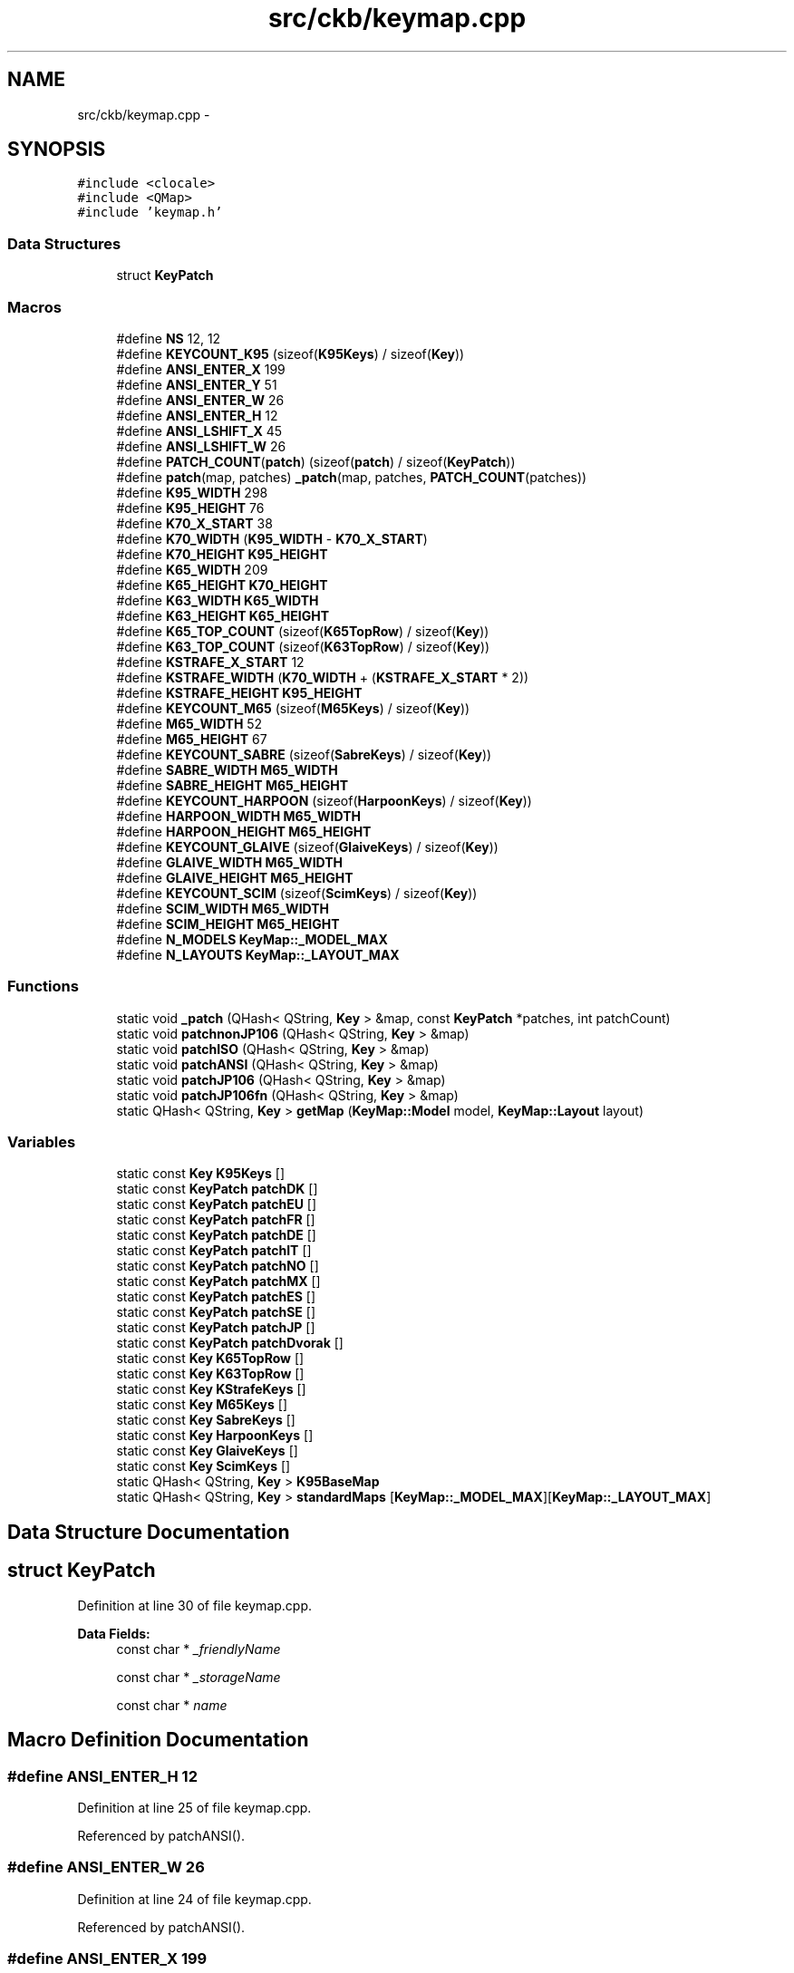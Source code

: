 .TH "src/ckb/keymap.cpp" 3 "Thu Nov 2 2017" "Version v0.2.8 at branch master" "ckb-next" \" -*- nroff -*-
.ad l
.nh
.SH NAME
src/ckb/keymap.cpp \- 
.SH SYNOPSIS
.br
.PP
\fC#include <clocale>\fP
.br
\fC#include <QMap>\fP
.br
\fC#include 'keymap\&.h'\fP
.br

.SS "Data Structures"

.in +1c
.ti -1c
.RI "struct \fBKeyPatch\fP"
.br
.in -1c
.SS "Macros"

.in +1c
.ti -1c
.RI "#define \fBNS\fP   12, 12"
.br
.ti -1c
.RI "#define \fBKEYCOUNT_K95\fP   (sizeof(\fBK95Keys\fP) / sizeof(\fBKey\fP))"
.br
.ti -1c
.RI "#define \fBANSI_ENTER_X\fP   199"
.br
.ti -1c
.RI "#define \fBANSI_ENTER_Y\fP   51"
.br
.ti -1c
.RI "#define \fBANSI_ENTER_W\fP   26"
.br
.ti -1c
.RI "#define \fBANSI_ENTER_H\fP   12"
.br
.ti -1c
.RI "#define \fBANSI_LSHIFT_X\fP   45"
.br
.ti -1c
.RI "#define \fBANSI_LSHIFT_W\fP   26"
.br
.ti -1c
.RI "#define \fBPATCH_COUNT\fP(\fBpatch\fP)   (sizeof(\fBpatch\fP) / sizeof(\fBKeyPatch\fP))"
.br
.ti -1c
.RI "#define \fBpatch\fP(map, patches)   \fB_patch\fP(map, patches, \fBPATCH_COUNT\fP(patches))"
.br
.ti -1c
.RI "#define \fBK95_WIDTH\fP   298"
.br
.ti -1c
.RI "#define \fBK95_HEIGHT\fP   76"
.br
.ti -1c
.RI "#define \fBK70_X_START\fP   38"
.br
.ti -1c
.RI "#define \fBK70_WIDTH\fP   (\fBK95_WIDTH\fP - \fBK70_X_START\fP)"
.br
.ti -1c
.RI "#define \fBK70_HEIGHT\fP   \fBK95_HEIGHT\fP"
.br
.ti -1c
.RI "#define \fBK65_WIDTH\fP   209"
.br
.ti -1c
.RI "#define \fBK65_HEIGHT\fP   \fBK70_HEIGHT\fP"
.br
.ti -1c
.RI "#define \fBK63_WIDTH\fP   \fBK65_WIDTH\fP"
.br
.ti -1c
.RI "#define \fBK63_HEIGHT\fP   \fBK65_HEIGHT\fP"
.br
.ti -1c
.RI "#define \fBK65_TOP_COUNT\fP   (sizeof(\fBK65TopRow\fP) / sizeof(\fBKey\fP))"
.br
.ti -1c
.RI "#define \fBK63_TOP_COUNT\fP   (sizeof(\fBK63TopRow\fP) / sizeof(\fBKey\fP))"
.br
.ti -1c
.RI "#define \fBKSTRAFE_X_START\fP   12"
.br
.ti -1c
.RI "#define \fBKSTRAFE_WIDTH\fP   (\fBK70_WIDTH\fP + (\fBKSTRAFE_X_START\fP * 2))"
.br
.ti -1c
.RI "#define \fBKSTRAFE_HEIGHT\fP   \fBK95_HEIGHT\fP"
.br
.ti -1c
.RI "#define \fBKEYCOUNT_M65\fP   (sizeof(\fBM65Keys\fP) / sizeof(\fBKey\fP))"
.br
.ti -1c
.RI "#define \fBM65_WIDTH\fP   52"
.br
.ti -1c
.RI "#define \fBM65_HEIGHT\fP   67"
.br
.ti -1c
.RI "#define \fBKEYCOUNT_SABRE\fP   (sizeof(\fBSabreKeys\fP) / sizeof(\fBKey\fP))"
.br
.ti -1c
.RI "#define \fBSABRE_WIDTH\fP   \fBM65_WIDTH\fP"
.br
.ti -1c
.RI "#define \fBSABRE_HEIGHT\fP   \fBM65_HEIGHT\fP"
.br
.ti -1c
.RI "#define \fBKEYCOUNT_HARPOON\fP   (sizeof(\fBHarpoonKeys\fP) / sizeof(\fBKey\fP))"
.br
.ti -1c
.RI "#define \fBHARPOON_WIDTH\fP   \fBM65_WIDTH\fP"
.br
.ti -1c
.RI "#define \fBHARPOON_HEIGHT\fP   \fBM65_HEIGHT\fP"
.br
.ti -1c
.RI "#define \fBKEYCOUNT_GLAIVE\fP   (sizeof(\fBGlaiveKeys\fP) / sizeof(\fBKey\fP))"
.br
.ti -1c
.RI "#define \fBGLAIVE_WIDTH\fP   \fBM65_WIDTH\fP"
.br
.ti -1c
.RI "#define \fBGLAIVE_HEIGHT\fP   \fBM65_HEIGHT\fP"
.br
.ti -1c
.RI "#define \fBKEYCOUNT_SCIM\fP   (sizeof(\fBScimKeys\fP) / sizeof(\fBKey\fP))"
.br
.ti -1c
.RI "#define \fBSCIM_WIDTH\fP   \fBM65_WIDTH\fP"
.br
.ti -1c
.RI "#define \fBSCIM_HEIGHT\fP   \fBM65_HEIGHT\fP"
.br
.ti -1c
.RI "#define \fBN_MODELS\fP   \fBKeyMap::_MODEL_MAX\fP"
.br
.ti -1c
.RI "#define \fBN_LAYOUTS\fP   \fBKeyMap::_LAYOUT_MAX\fP"
.br
.in -1c
.SS "Functions"

.in +1c
.ti -1c
.RI "static void \fB_patch\fP (QHash< QString, \fBKey\fP > &map, const \fBKeyPatch\fP *patches, int patchCount)"
.br
.ti -1c
.RI "static void \fBpatchnonJP106\fP (QHash< QString, \fBKey\fP > &map)"
.br
.ti -1c
.RI "static void \fBpatchISO\fP (QHash< QString, \fBKey\fP > &map)"
.br
.ti -1c
.RI "static void \fBpatchANSI\fP (QHash< QString, \fBKey\fP > &map)"
.br
.ti -1c
.RI "static void \fBpatchJP106\fP (QHash< QString, \fBKey\fP > &map)"
.br
.ti -1c
.RI "static void \fBpatchJP106fn\fP (QHash< QString, \fBKey\fP > &map)"
.br
.ti -1c
.RI "static QHash< QString, \fBKey\fP > \fBgetMap\fP (\fBKeyMap::Model\fP model, \fBKeyMap::Layout\fP layout)"
.br
.in -1c
.SS "Variables"

.in +1c
.ti -1c
.RI "static const \fBKey\fP \fBK95Keys\fP []"
.br
.ti -1c
.RI "static const \fBKeyPatch\fP \fBpatchDK\fP []"
.br
.ti -1c
.RI "static const \fBKeyPatch\fP \fBpatchEU\fP []"
.br
.ti -1c
.RI "static const \fBKeyPatch\fP \fBpatchFR\fP []"
.br
.ti -1c
.RI "static const \fBKeyPatch\fP \fBpatchDE\fP []"
.br
.ti -1c
.RI "static const \fBKeyPatch\fP \fBpatchIT\fP []"
.br
.ti -1c
.RI "static const \fBKeyPatch\fP \fBpatchNO\fP []"
.br
.ti -1c
.RI "static const \fBKeyPatch\fP \fBpatchMX\fP []"
.br
.ti -1c
.RI "static const \fBKeyPatch\fP \fBpatchES\fP []"
.br
.ti -1c
.RI "static const \fBKeyPatch\fP \fBpatchSE\fP []"
.br
.ti -1c
.RI "static const \fBKeyPatch\fP \fBpatchJP\fP []"
.br
.ti -1c
.RI "static const \fBKeyPatch\fP \fBpatchDvorak\fP []"
.br
.ti -1c
.RI "static const \fBKey\fP \fBK65TopRow\fP []"
.br
.ti -1c
.RI "static const \fBKey\fP \fBK63TopRow\fP []"
.br
.ti -1c
.RI "static const \fBKey\fP \fBKStrafeKeys\fP []"
.br
.ti -1c
.RI "static const \fBKey\fP \fBM65Keys\fP []"
.br
.ti -1c
.RI "static const \fBKey\fP \fBSabreKeys\fP []"
.br
.ti -1c
.RI "static const \fBKey\fP \fBHarpoonKeys\fP []"
.br
.ti -1c
.RI "static const \fBKey\fP \fBGlaiveKeys\fP []"
.br
.ti -1c
.RI "static const \fBKey\fP \fBScimKeys\fP []"
.br
.ti -1c
.RI "static QHash< QString, \fBKey\fP > \fBK95BaseMap\fP"
.br
.ti -1c
.RI "static QHash< QString, \fBKey\fP > \fBstandardMaps\fP [\fBKeyMap::_MODEL_MAX\fP][\fBKeyMap::_LAYOUT_MAX\fP]"
.br
.in -1c
.SH "Data Structure Documentation"
.PP 
.SH "struct KeyPatch"
.PP 
Definition at line 30 of file keymap\&.cpp\&.
.PP
\fBData Fields:\fP
.RS 4
const char * \fI_friendlyName\fP 
.br
.PP
const char * \fI_storageName\fP 
.br
.PP
const char * \fIname\fP 
.br
.PP
.RE
.PP
.SH "Macro Definition Documentation"
.PP 
.SS "#define ANSI_ENTER_H   12"

.PP
Definition at line 25 of file keymap\&.cpp\&.
.PP
Referenced by patchANSI()\&.
.SS "#define ANSI_ENTER_W   26"

.PP
Definition at line 24 of file keymap\&.cpp\&.
.PP
Referenced by patchANSI()\&.
.SS "#define ANSI_ENTER_X   199"

.PP
Definition at line 22 of file keymap\&.cpp\&.
.PP
Referenced by patchANSI()\&.
.SS "#define ANSI_ENTER_Y   51"

.PP
Definition at line 23 of file keymap\&.cpp\&.
.PP
Referenced by patchANSI()\&.
.SS "#define ANSI_LSHIFT_W   26"

.PP
Definition at line 27 of file keymap\&.cpp\&.
.PP
Referenced by patchANSI(), and patchJP106()\&.
.SS "#define ANSI_LSHIFT_X   45"

.PP
Definition at line 26 of file keymap\&.cpp\&.
.PP
Referenced by patchANSI(), and patchJP106()\&.
.SS "#define GLAIVE_HEIGHT   \fBM65_HEIGHT\fP"

.PP
Definition at line 276 of file keymap\&.cpp\&.
.SS "#define GLAIVE_WIDTH   \fBM65_WIDTH\fP"

.PP
Definition at line 275 of file keymap\&.cpp\&.
.SS "#define HARPOON_HEIGHT   \fBM65_HEIGHT\fP"

.PP
Definition at line 264 of file keymap\&.cpp\&.
.SS "#define HARPOON_WIDTH   \fBM65_WIDTH\fP"

.PP
Definition at line 263 of file keymap\&.cpp\&.
.SS "#define K63_HEIGHT   \fBK65_HEIGHT\fP"

.PP
Definition at line 204 of file keymap\&.cpp\&.
.SS "#define K63_TOP_COUNT   (sizeof(\fBK63TopRow\fP) / sizeof(\fBKey\fP))"

.PP
Definition at line 214 of file keymap\&.cpp\&.
.PP
Referenced by getMap()\&.
.SS "#define K63_WIDTH   \fBK65_WIDTH\fP"

.PP
Definition at line 203 of file keymap\&.cpp\&.
.PP
Referenced by KeyMap::modelWidth()\&.
.SS "#define K65_HEIGHT   \fBK70_HEIGHT\fP"

.PP
Definition at line 200 of file keymap\&.cpp\&.
.SS "#define K65_TOP_COUNT   (sizeof(\fBK65TopRow\fP) / sizeof(\fBKey\fP))"

.PP
Definition at line 209 of file keymap\&.cpp\&.
.PP
Referenced by getMap()\&.
.SS "#define K65_WIDTH   209"

.PP
Definition at line 199 of file keymap\&.cpp\&.
.PP
Referenced by getMap(), and KeyMap::modelWidth()\&.
.SS "#define K70_HEIGHT   \fBK95_HEIGHT\fP"

.PP
Definition at line 196 of file keymap\&.cpp\&.
.SS "#define K70_WIDTH   (\fBK95_WIDTH\fP - \fBK70_X_START\fP)"

.PP
Definition at line 195 of file keymap\&.cpp\&.
.PP
Referenced by KeyMap::modelWidth()\&.
.SS "#define K70_X_START   38"

.PP
Definition at line 194 of file keymap\&.cpp\&.
.PP
Referenced by getMap()\&.
.SS "#define K95_HEIGHT   76"

.PP
Definition at line 191 of file keymap\&.cpp\&.
.PP
Referenced by KeyMap::modelHeight()\&.
.SS "#define K95_WIDTH   298"

.PP
Definition at line 190 of file keymap\&.cpp\&.
.PP
Referenced by KeyMap::modelWidth()\&.
.SS "#define KEYCOUNT_GLAIVE   (sizeof(\fBGlaiveKeys\fP) / sizeof(\fBKey\fP))"

.PP
Definition at line 273 of file keymap\&.cpp\&.
.PP
Referenced by getMap()\&.
.SS "#define KEYCOUNT_HARPOON   (sizeof(\fBHarpoonKeys\fP) / sizeof(\fBKey\fP))"

.PP
Definition at line 261 of file keymap\&.cpp\&.
.PP
Referenced by getMap()\&.
.SS "#define KEYCOUNT_K95   (sizeof(\fBK95Keys\fP) / sizeof(\fBKey\fP))"

.PP
Definition at line 19 of file keymap\&.cpp\&.
.PP
Referenced by getMap()\&.
.SS "#define KEYCOUNT_M65   (sizeof(\fBM65Keys\fP) / sizeof(\fBKey\fP))"

.PP
Definition at line 236 of file keymap\&.cpp\&.
.PP
Referenced by getMap()\&.
.SS "#define KEYCOUNT_SABRE   (sizeof(\fBSabreKeys\fP) / sizeof(\fBKey\fP))"

.PP
Definition at line 249 of file keymap\&.cpp\&.
.PP
Referenced by getMap()\&.
.SS "#define KEYCOUNT_SCIM   (sizeof(\fBScimKeys\fP) / sizeof(\fBKey\fP))"

.PP
Definition at line 290 of file keymap\&.cpp\&.
.PP
Referenced by getMap()\&.
.SS "#define KSTRAFE_HEIGHT   \fBK95_HEIGHT\fP"

.PP
Definition at line 219 of file keymap\&.cpp\&.
.SS "#define KSTRAFE_WIDTH   (\fBK70_WIDTH\fP + (\fBKSTRAFE_X_START\fP * 2))"

.PP
Definition at line 218 of file keymap\&.cpp\&.
.PP
Referenced by KeyMap::modelWidth()\&.
.SS "#define KSTRAFE_X_START   12"

.PP
Definition at line 217 of file keymap\&.cpp\&.
.PP
Referenced by getMap()\&.
.SS "#define M65_HEIGHT   67"

.PP
Definition at line 239 of file keymap\&.cpp\&.
.PP
Referenced by KeyMap::modelHeight()\&.
.SS "#define M65_WIDTH   52"

.PP
Definition at line 238 of file keymap\&.cpp\&.
.PP
Referenced by KeyMap::modelWidth()\&.
.SS "#define N_LAYOUTS   \fBKeyMap::_LAYOUT_MAX\fP"

.PP
Definition at line 297 of file keymap\&.cpp\&.
.PP
Referenced by getMap()\&.
.SS "#define N_MODELS   \fBKeyMap::_MODEL_MAX\fP"

.PP
Definition at line 296 of file keymap\&.cpp\&.
.PP
Referenced by getMap()\&.
.SS "#define NS   12, 12"

.PP
Definition at line 6 of file keymap\&.cpp\&.
.SS "#define patch(map, patches)   \fB_patch\fP(map, patches, \fBPATCH_COUNT\fP(patches))"

.PP
Definition at line 111 of file keymap\&.cpp\&.
.PP
Referenced by getMap()\&.
.SS "#define PATCH_COUNT(\fBpatch\fP)   (sizeof(\fBpatch\fP) / sizeof(\fBKeyPatch\fP))"

.PP
Definition at line 110 of file keymap\&.cpp\&.
.SS "#define SABRE_HEIGHT   \fBM65_HEIGHT\fP"

.PP
Definition at line 252 of file keymap\&.cpp\&.
.SS "#define SABRE_WIDTH   \fBM65_WIDTH\fP"

.PP
Definition at line 251 of file keymap\&.cpp\&.
.SS "#define SCIM_HEIGHT   \fBM65_HEIGHT\fP"

.PP
Definition at line 293 of file keymap\&.cpp\&.
.SS "#define SCIM_WIDTH   \fBM65_WIDTH\fP"

.PP
Definition at line 292 of file keymap\&.cpp\&.
.SH "Function Documentation"
.PP 
.SS "static void _patch (QHash< QString, \fBKey\fP > &map, const \fBKeyPatch\fP *patches, intpatchCount)\fC [static]\fP"

.PP
Definition at line 112 of file keymap\&.cpp\&.
.PP
References Key::_friendlyName, and Key::_storageName\&.
.PP
.nf
112                                                                                      {
113     for(const KeyPatch* p = patches; p < patches + patchCount; p++){
114         Key& key = map[p->name];
115         key\&._storageName = p->_storageName;
116         key\&._friendlyName = p->_friendlyName;
117     }
118 }
.fi
.SS "static QHash<QString, \fBKey\fP> getMap (\fBKeyMap::Model\fPmodel, \fBKeyMap::Layout\fPlayout)\fC [static]\fP"

.PP
Definition at line 300 of file keymap\&.cpp\&.
.PP
References KeyMap::DE, KeyMap::DK, KeyMap::ES, KeyMap::EU, KeyMap::EU_DVORAK, KeyMap::FR, KeyMap::GB_DVORAK, KeyMap::GLAIVE, KeyMap::HARPOON, Key::height, KeyMap::isISO(), KeyMap::isJP(), KeyMap::IT, KeyMap::JP, KeyMap::K63, K63_TOP_COUNT, KeyMap::K65, K65_TOP_COUNT, K65_WIDTH, KeyMap::K70, K70_X_START, KeyMap::K95, K95BaseMap, KEYCOUNT_GLAIVE, KEYCOUNT_HARPOON, KEYCOUNT_K95, KEYCOUNT_M65, KEYCOUNT_SABRE, KEYCOUNT_SCIM, KSTRAFE_X_START, KeyMap::M65, KeyMap::MX, N_LAYOUTS, N_MODELS, key::name, KeyMap::NO, patch, patchANSI(), patchISO(), patchJP106(), patchJP106fn(), KeyMap::SABRE, KeyMap::SCIMITAR, KeyMap::SE, standardMaps, KeyMap::STRAFE, KeyMap::US_DVORAK, Key::width, Key::x, and Key::y\&.
.PP
.nf
300                                                                          {
301     if(model < 0 || layout < 0 || model >= N_MODELS || layout >= N_LAYOUTS)
302         return QHash<QString, Key>();
303     // Return the map if it's already filled out
304     QHash<QString, Key>& map = standardMaps[model][layout];
305     if(!map\&.empty())
306         return map;
307     // Otherwise, create it
308     switch(model){
309     case KeyMap::K95:{
310         // The K95 maps serve as bases for all the other keyboards
311         // Fetch the master map, or create it if not yet done
312         if(K95BaseMap\&.empty()){
313             for(const Key* key = K95Keys; key < K95Keys + KEYCOUNT_K95; key++)
314                 K95BaseMap[key->name] = *key;
315         }
316         map = K95BaseMap;
317         // Patch the map for the layout
318         switch(layout){
319         case KeyMap::DK:
320             patch(map, patchDK);
321             break;
322         case KeyMap::EU_DVORAK:
323             patch(map, patchDvorak);    // fall through
324         case KeyMap::EU:
325             patch(map, patchEU);
326             break;
327         case KeyMap::GB_DVORAK:
328         case KeyMap::US_DVORAK:
329             patch(map, patchDvorak);
330             break;
331         case KeyMap::FR:
332             patch(map, patchFR);
333             break;
334         case KeyMap::DE:
335             patch(map, patchDE);
336             break;
337         case KeyMap::IT:
338             patch(map, patchIT);
339             break;
340         case KeyMap::NO:
341             patch(map, patchNO);
342             break;
343         case KeyMap::MX:
344             patch(map, patchMX);
345             break;
346         case KeyMap::ES:
347             patch(map, patchES);
348             break;
349         case KeyMap::SE:
350             patch(map, patchSE);
351             break;
352         case KeyMap::JP:
353             patch(map, patchJP);
354             break;
355         default:;
356             // English QWERTY - no patch needed
357         }
358         if(KeyMap::isJP(layout))
359             patchJP106(map);
360         else if(KeyMap::isISO(layout))
361             patchISO(map);
362         else
363             patchANSI(map);
364         // Done! return the map
365         break;
366     }
367     case KeyMap::K70:{
368         // The K70 maps are based on the K95 maps\&. However all the keys are shifted left and the G keys are removed
369         map = getMap(KeyMap::K95, layout);
370         QMutableHashIterator<QString, Key> i(map);
371         while(i\&.hasNext()){
372             i\&.next();
373             // Move key to left\&. Remove it if it fell off the edge
374             if((i\&.value()\&.x -= K70_X_START) < 0)
375                 i\&.remove();
376         }
377         // Remove the M buttons as well
378         map\&.remove("mr");
379         map\&.remove("m1");
380         map\&.remove("m2");
381         map\&.remove("m3");
382         // Done!
383         break;
384     }
385     case KeyMap::K65:{
386         // The K65 maps additionally remove the numpad and have a modified top row
387         map = getMap(KeyMap::K70, layout);
388         QMutableHashIterator<QString, Key> i(map);
389         while(i\&.hasNext()){
390             i\&.next();
391             if(i\&.value()\&.x >= K65_WIDTH)
392                 i\&.remove();
393         }
394         for(const Key* key = K65TopRow; key < K65TopRow + K65_TOP_COUNT; key++)
395             map[key->name] = *key;
396 
397         map\&.remove("rwin");
398         map["fn"] = KStrafeKeys[3];
399         map["fn"]\&.x -= 12;
400 
401         if(KeyMap::isJP(layout))
402             patchJP106fn(map);
403 
404         // Done!
405         break;
406     }
407     case KeyMap::K63:{
408         // Same as the K65 but without the Fn key
409         map = getMap(KeyMap::K70, layout);
410         QMutableHashIterator<QString, Key> i(map);
411         while(i\&.hasNext()){
412             i\&.next();
413             if(i\&.value()\&.x >= K65_WIDTH)
414                 i\&.remove();
415         }
416         for(const Key* key = K63TopRow; key < K63TopRow + K63_TOP_COUNT; key++)
417             map[key->name] = *key;
418 
419         break;
420     }
421     case KeyMap::STRAFE:{
422         // The Strafe RGB maps are based on the K70 map minus the media keys
423         map = getMap(KeyMap::K70, layout);
424         //move light and lock right
425         map["light"]\&.x=285 - K70_X_START;
426         //map["light"]\&.hasLed=false;
427         map["lock"]\&.x=297 - K70_X_START;
428         //map["lock"]\&.hasLed=false;
429         // move everything right to make the space for the left sidelight
430         QMutableHashIterator<QString, Key> i(map);
431         while(i\&.hasNext()){
432             i\&.next();
433             i\&.value()\&.x += KSTRAFE_X_START;
434         }
435         // Add Strafe lights and keys
436         map["lsidel"] = KStrafeKeys[0];
437         map["rsidel"] = KStrafeKeys[1];
438         map["logo"] = KStrafeKeys[2];
439         map["fn"] = KStrafeKeys[3];
440         map\&.remove("rwin");
441         // remove media controls
442         map\&.remove("mute");
443         map\&.remove("volup");
444         map\&.remove("voldn");
445         map\&.remove("stop");
446         map\&.remove("prev");
447         map\&.remove("play");
448         map\&.remove("next");
449 
450         if(KeyMap::isJP(layout))
451             patchJP106fn(map);
452 
453         // Done!
454         break;
455     }
456     case KeyMap::M65:{
457         // M65 isn't a keyboard; all mouse maps are unique\&.
458         for(const Key* key = M65Keys; key < M65Keys + KEYCOUNT_M65; key++){
459             // Keyboard keys are written from the center because that's where the LEDs are, but the mouse buttons are odd shapes so they're
460             // written from the upper left
461             Key translatedKey = *key;
462             translatedKey\&.x += translatedKey\&.width / 2;
463             translatedKey\&.y += translatedKey\&.height / 2;
464             map[key->name] = translatedKey;
465         }
466         // Mice also have no layout patches - no other changes necessary
467         break;
468     }
469     case KeyMap::SABRE:{
470         // Sabre mouse
471         for(const Key* key = SabreKeys; key < SabreKeys + KEYCOUNT_SABRE; key++){
472             // Like the M65, the keys are upper-left justified
473             Key translatedKey = *key;
474             translatedKey\&.x += translatedKey\&.width / 2;
475             translatedKey\&.y += translatedKey\&.height / 2;
476             map[key->name] = translatedKey;
477         }
478         break;
479     }
480     case KeyMap::SCIMITAR:{
481         // Scimitar mouse
482         for(const Key* key = ScimKeys; key < ScimKeys + KEYCOUNT_SCIM; key++){
483             Key translatedKey = *key;
484             translatedKey\&.x += translatedKey\&.width / 2;
485             translatedKey\&.y += translatedKey\&.height / 2;
486             map[key->name] = translatedKey;
487         }
488         break;
489     }
490     case KeyMap::HARPOON:{
491         // Harpoon mouse
492         for(const Key* key = HarpoonKeys; key < HarpoonKeys + KEYCOUNT_HARPOON; key++){
493             Key translatedKey = *key;
494             translatedKey\&.x += translatedKey\&.width / 2;
495             translatedKey\&.y += translatedKey\&.height / 2;
496             map[key->name] = translatedKey;
497         }
498         break;
499     }
500     case KeyMap::GLAIVE:{
501         // Glaive mouse
502         for(const Key* key = GlaiveKeys; key < GlaiveKeys + KEYCOUNT_GLAIVE; key++){
503             Key translatedKey = *key;
504             translatedKey\&.x += translatedKey\&.width / 2;
505             translatedKey\&.y += translatedKey\&.height / 2;
506             map[key->name] = translatedKey;
507         }
508         break;
509     }
510     default:;    // <- stop GCC from complaining
511     }
512     // Map is finished, return result
513     return map;
514 }
.fi
.SS "static void patchANSI (QHash< QString, \fBKey\fP > &map)\fC [static]\fP"

.PP
Definition at line 132 of file keymap\&.cpp\&.
.PP
References ANSI_ENTER_H, ANSI_ENTER_W, ANSI_ENTER_X, ANSI_ENTER_Y, ANSI_LSHIFT_W, ANSI_LSHIFT_X, Key::height, patchnonJP106(), Key::width, Key::x, and Key::y\&.
.PP
Referenced by getMap()\&.
.PP
.nf
132                                                {
133     patchnonJP106(map);
134     map\&.remove("bslash_iso");
135     map\&.remove("hash");
136     Key& enter = map["enter"];
137     enter\&.x = ANSI_ENTER_X;
138     enter\&.y = ANSI_ENTER_Y;
139     enter\&.width = ANSI_ENTER_W;
140     enter\&.height = ANSI_ENTER_H;
141     Key& lshift = map["lshift"];
142     lshift\&.x = ANSI_LSHIFT_X;
143     lshift\&.width = ANSI_LSHIFT_W;
144 }
.fi
.SS "static void patchISO (QHash< QString, \fBKey\fP > &map)\fC [static]\fP"

.PP
Definition at line 128 of file keymap\&.cpp\&.
.PP
References patchnonJP106()\&.
.PP
Referenced by getMap()\&.
.PP
.nf
128                                               {
129     patchnonJP106(map);
130     map\&.remove("bslash");
131 }
.fi
.SS "static void patchJP106 (QHash< QString, \fBKey\fP > &map)\fC [static]\fP"

.PP
Definition at line 145 of file keymap\&.cpp\&.
.PP
References ANSI_LSHIFT_W, ANSI_LSHIFT_X, Key::width, and Key::x\&.
.PP
Referenced by getMap()\&.
.PP
.nf
145                                                 {
146     // First apply the ISO patch
147     map\&.remove("bslash");
148 
149     // Resize Backspace
150     Key& bspace = map["bspace"];
151     bspace\&.width -= 12;
152     bspace\&.x = 206;
153 
154     // Resize RShift
155     Key& rshift = map["rshift"];
156     rshift\&.width -= 12;
157     rshift\&.x += 6;
158 
159     // Resize Spacebar
160     Key& space = map["space"];
161     space\&.width -= 26;
162     space\&.x -= 1;
163 
164     // Left shift
165     Key& lshift = map["lshift"];
166     lshift\&.x = ANSI_LSHIFT_X;
167     lshift\&.width = ANSI_LSHIFT_W;
168 
169     map\&.remove("bslash_iso");
170 
171     // Resize and move ralt to make space for the extra keys
172     Key& ralt = map["ralt"];
173     ralt\&.x += 11;
174     ralt\&.width += 2;
175 
176     // None of these layouts have rwin
177     map\&.remove("rwin");
178 }
.fi
.SS "static void patchJP106fn (QHash< QString, \fBKey\fP > &map)\fC [static]\fP"

.PP
Definition at line 180 of file keymap\&.cpp\&.
.PP
References Key::width, and Key::x\&.
.PP
Referenced by getMap()\&.
.PP
.nf
180                                                   {
181     if(map\&.contains("fn")){
182         map\&.remove("ralt");
183         Key& fn = map["fn"];
184         fn\&.width += 4;
185         fn\&.x -= 2;
186     }
187 }
.fi
.SS "static void patchnonJP106 (QHash< QString, \fBKey\fP > &map)\fC [static]\fP"

.PP
Definition at line 121 of file keymap\&.cpp\&.
.PP
Referenced by patchANSI(), and patchISO()\&.
.PP
.nf
121                                                    {
122     map\&.remove("yen");
123     map\&.remove("henkan");
124     map\&.remove("muhenkan");
125     map\&.remove("katahira");
126     map\&.remove("ro");
127 }
.fi
.SH "Variable Documentation"
.PP 
.SS "const \fBKey\fP GlaiveKeys[]\fC [static]\fP"
\fBInitial value:\fP
.PP
.nf
= {
    {0, "Left Mouse", "mouse1", 17, 3, 14, 18, false, true}, {0, "Right Mouse", "mouse2", 37, 3, 14, 18, false, true}, {0, "Middle Mouse", "mouse3", 31, 9, 7, 7, false, true}, {0, "Front light", "front", 16, -5, 36, 8, true, false },
    {0, "Wheel Up", "wheelup", 31, 5, 7, 5, false, true}, {0, "Wheel Down", "wheeldn", 31, 15, 7, 5, false, true}, {0, "Side Lights", "side", 22, 24, 7, 20, true, false},
    {0, "DPI Cycle", "dpiup", 31, 19, 6, 12, false, true}, {0, "Logo Light", "back", 24, 43, 20, 20, true, false},
    {0, "Forward", "mouse5", 15, 22, 5, 11, false, true}, {0, "Back", "mouse4", 15, 32, 5, 11, false, true}
    }
.fi
.PP
Definition at line 267 of file keymap\&.cpp\&.
.SS "const \fBKey\fP HarpoonKeys[]\fC [static]\fP"
\fBInitial value:\fP
.PP
.nf
= {
    {0, "Left Mouse", "mouse1", 10, 5, 14, 26, false, true}, {0, "Right Mouse", "mouse2", 30, 5, 14, 26, false, true}, {0, "Middle Mouse", "mouse3", 25, 11, 6, 7, false, true},
    {0, "Wheel Up", "wheelup", 25, 7, 6, 5, false, true}, {0, "Wheel Down", "wheeldn", 25, 17, 6, 5, false, true},
    {0, "DPI Cycle", "dpiup", 25, 23, 6, 10, false, true}, {0, "Logo Light", "dpi", 17, 40, 20, 20, true, false},
    {0, "Forward", "mouse5", 3, 24, 5, 10, false, true}, {0, "Back", "mouse4", 3, 33, 5, 10, false, true}
    }
.fi
.PP
Definition at line 255 of file keymap\&.cpp\&.
.SS "const \fBKey\fP K63TopRow[]\fC [static]\fP"
\fBInitial value:\fP
.PP
.nf
= {
    {0, "Stop", "stop",  38  - 37, 0, 12, 8, true, true}, {0, "Previous", "prev",  38  - 26, 0, 12, 8, true, true}, {0, "Play/Pause", "play",  38  - 15, 0, 12, 8, true, true}, {0, "Next", "next",  38  - 4, 0, 12, 8, true, true}, {0, "Brightness", "light", 170 -  38 , 0, 12, 12, true, true}, {0, "Windows Lock", "lock", 180 -  38 , 0, 12, 12, true, true}, {0, "Mute", "mute", 222 -  38 , 0, 13, 8, true, true}, {0, "Volume Down", "voldn", 234 -  38 , 0, 13, 8, true, true}, {0, "Volume Up", "volup", 246 -  38 , 0, 13, 8, true, true}
}
.fi
.PP
Definition at line 211 of file keymap\&.cpp\&.
.SS "const \fBKey\fP K65TopRow[]\fC [static]\fP"
\fBInitial value:\fP
.PP
.nf
= {
    {0, "Brightness", "light", 164 -  38 , 0, 12, 12, true, true}, {0, "Mute", "mute", 176 -  38 , 0, 12, 12, true, true}, {0, "Volume Down", "voldn", 192 -  38 , 0, 14, 8, true, true}, {0, "Volume Up", "volup", 205 -  38 , 0, 14, 8, true, true}, {0, "Windows Lock", "lock", 222 -  38 , 0, 12, 12, true, true}
}
.fi
.PP
Definition at line 206 of file keymap\&.cpp\&.
.SS "QHash<QString, \fBKey\fP> K95BaseMap\fC [static]\fP"

.PP
Definition at line 298 of file keymap\&.cpp\&.
.PP
Referenced by getMap()\&.
.SS "const \fBKey\fP K95Keys[]\fC [static]\fP"
\fBInitial value:\fP
.PP
.nf
= {
    {0, 0, "mr", 38, 0,  12, 12 , true, true}, {0, 0, "m1", 50, 0,  12, 12 , true, true}, {0, 0, "m2", 62, 0,  12, 12 , true, true}, {0, 0, "m3", 74, 0,  12, 12 , true, true}, {0, "Brightness", "light", 222, 0,  12, 12 , true, true}, {0, "Windows Lock", "lock", 234, 0,  12, 12 , true, true}, {0, "Mute", "mute", 273, 0, 13, 8, true, true}, {0, "Volume Up", "volup", 290, -2, 18, 6, false, true}, {0, "Volume down", "voldn", 290, 2, 18, 6, false, true},
    {0, 0, "g1", 0, 14,  12, 12 , true, true}, {0, 0, "g2", 11, 14,  12, 12 , true, true}, {0, 0, "g3", 22, 14,  12, 12 , true, true}, {0, "Esc", "esc", 38, 14,  12, 12 , true, true}, {0, 0, "f1", 58, 14,  12, 12 , true, true}, {0, 0, "f2", 70, 14,  12, 12 , true, true}, {0, 0, "f3", 82, 14,  12, 12 , true, true}, {0, 0, "f4", 94, 14,  12, 12 , true, true}, {0, 0, "f5", 114, 14,  12, 12 , true, true}, {0, 0, "f6", 126, 14,  12, 12 , true, true}, {0, 0, "f7", 138, 14,  12, 12 , true, true}, {0, 0, "f8", 150, 14,  12, 12 , true, true}, {0, 0, "f9", 170, 14,  12, 12 , true, true}, {0, 0, "f10", 182, 14,  12, 12 , true, true}, {0, 0, "f11", 194, 14,  12, 12 , true, true}, {0, 0, "f12", 206, 14,  12, 12 , true, true}, {0, "Print Screen\nSysRq", "prtscn", 222, 14,  12, 12 , true, true}, {0, "Scroll Lock", "scroll", 234, 14,  12, 12 , true, true}, {0, "Pause\nBreak", "pause", 246, 14,  12, 12 , true, true}, {0, "Stop", "stop", 262, 14, 12, 8, true, true}, {0, "Previous", "prev", 273, 14, 13, 8, true, true}, {0, "Play/Pause", "play", 285, 14, 13, 8, true, true}, {0, "Next", "next", 296, 14, 12, 8, true, true},
    {0, 0, "g4", 0, 25,  12, 12 , true, true}, {0, 0, "g5", 11, 25,  12, 12 , true, true}, {0, 0, "g6", 22, 25,  12, 12 , true, true}, {0, "`", "grave", 38, 27,  12, 12 , true, true}, {0, 0, "1", 50, 27,  12, 12 , true, true}, {0, 0, "2", 62, 27,  12, 12 , true, true}, {0, 0, "3", 74, 27,  12, 12 , true, true}, {0, 0, "4", 86, 27,  12, 12 , true, true}, {0, 0, "5", 98, 27,  12, 12 , true, true}, {0, 0, "6", 110, 27,  12, 12 , true, true}, {0, 0, "7", 122, 27,  12, 12 , true, true}, {0, 0, "8", 134, 27,  12, 12 , true, true}, {0, 0, "9", 146, 27,  12, 12 , true, true}, {0, 0, "0", 158, 27,  12, 12 , true, true}, {0, "-", "minus", 170, 27,  12, 12 , true, true}, {0, "=", "equal", 182, 27,  12, 12 , true, true}, {0, "¥", "yen", 194, 27,  12, 12 , true, true}, {0, "Backspace", "bspace", 200, 27, 24, 12, true, true}, {0, "Insert", "ins", 222, 27,  12, 12 , true, true}, {0, "Home", "home", 234, 27,  12, 12 , true, true}, {0, "Page Up", "pgup", 246, 27,  12, 12 , true, true}, {0, "Num Lock", "numlock", 261, 27,  12, 12 , true, true}, {0, "NumPad /", "numslash", 273, 27,  12, 12 , true, true}, {0, "NumPad *", "numstar", 285, 27,  12, 12 , true, true}, {0, "NumPad -", "numminus", 297, 27,  12, 12 , true, true},
    {0, 0, "g7", 0, 39,  12, 12 , true, true}, {0, 0, "g8", 11, 39,  12, 12 , true, true}, {0, 0, "g9", 22, 39,  12, 12 , true, true}, {0, "Tab", "tab", 41, 39, 18, 12, true, true}, {0, 0, "q", 56, 39,  12, 12 , true, true}, {0, 0, "w", 68, 39,  12, 12 , true, true}, {0, 0, "e", 80, 39,  12, 12 , true, true}, {0, 0, "r", 92, 39,  12, 12 , true, true}, {0, 0, "t", 104, 39,  12, 12 , true, true}, {0, 0, "y", 116, 39,  12, 12 , true, true}, {0, 0, "u", 128, 39,  12, 12 , true, true}, {0, 0, "i", 140, 39,  12, 12 , true, true}, {0, 0, "o", 152, 39,  12, 12 , true, true}, {0, 0, "p", 164, 39,  12, 12 , true, true}, {0, "[", "lbrace", 176, 39,  12, 12 , true, true}, {0, "]", "rbrace", 188, 39,  12, 12 , true, true}, {0, "\\", "bslash", 203, 39, 18, 12, true, true}, {0, "Enter", "enter", 203, 39, 18, 24, true, true}, {0, "Delete", "del", 222, 39,  12, 12 , true, true}, {0, "End", "end", 234, 39,  12, 12 , true, true}, {0, "Page Down", "pgdn", 246, 39,  12, 12 , true, true}, {0, "NumPad 7", "num7", 261, 39,  12, 12 , true, true}, {0, "NumPad 8", "num8", 273, 39,  12, 12 , true, true}, {0, "NumPad 9", "num9", 285, 39,  12, 12 , true, true}, {0, "NumPad +", "numplus", 297, 45, 12, 24, true, true},
    {0, 0, "g10", 0, 50,  12, 12 , true, true}, {0, 0, "g11", 11, 50,  12, 12 , true, true}, {0, 0, "g12", 22, 50,  12, 12 , true, true}, {0, "Caps Lock", "caps", 42, 51, 20, 12, true, true}, {0, 0, "a", 59, 51,  12, 12 , true, true}, {0, 0, "s", 71, 51,  12, 12 , true, true}, {0, 0, "d", 83, 51,  12, 12 , true, true}, {0, 0, "f", 95, 51,  12, 12 , true, true}, {0, 0, "g", 107, 51,  12, 12 , true, true}, {0, 0, "h", 119, 51,  12, 12 , true, true}, {0, 0, "j", 131, 51,  12, 12 , true, true}, {0, 0, "k", 143, 51,  12, 12 , true, true}, {0, 0, "l", 155, 51,  12, 12 , true, true}, {0, ";", "colon", 167, 51,  12, 12 , true, true}, {0, "'", "quote", 179, 51,  12, 12 , true, true}, {0, "#", "hash", 191, 51,  12, 12 , true, true}, {0, "NumPad 4", "num4", 261, 51,  12, 12 , true, true}, {0, "NumPad 5", "num5", 273, 51,  12, 12 , true, true}, {0, "NumPad 6", "num6", 285, 51,  12, 12 , true, true},
    {0, 0, "g13", 0, 64,  12, 12 , true, true}, {0, 0, "g14", 11, 64,  12, 12 , true, true}, {0, 0, "g15", 22, 64,  12, 12 , true, true}, {0, "Left Shift", "lshift", 39, 63, 14, 12, true, true}, {"bslash", "\\", "bslash_iso", 53, 63,  12, 12 , true, true}, {0, 0, "z", 65, 63,  12, 12 , true, true}, {0, 0, "x", 77, 63,  12, 12 , true, true}, {0, 0, "c", 89, 63,  12, 12 , true, true}, {0, 0, "v", 101, 63,  12, 12 , true, true}, {0, 0, "b", 113, 63,  12, 12 , true, true}, {0, 0, "n", 125, 63,  12, 12 , true, true}, {0, 0, "m", 137, 63,  12, 12 , true, true}, {0, ",", "comma", 149, 63,  12, 12 , true, true}, {0, "\&.", "dot", 161, 63,  12, 12 , true, true}, {0, "/", "slash", 173, 63,  12, 12 , true, true}, {0, "_", "ro", 185, 63,  12, 12 , true, true}, {0, "Right Shift", "rshift", 196, 63, 32, 12, true, true}, {0, "Up", "up", 234, 63,  12, 12 , true, true}, {0, "NumPad 1", "num1", 261, 63,  12, 12 , true, true}, {0, "NumPad 2", "num2", 273, 63,  12, 12 , true, true}, {0, "NumPad 3", "num3", 285, 63,  12, 12 , true, true}, {0, "NumPad Enter", "numenter", 297, 69, 12, 24, true, true},
    {0, 0, "g16", 0, 75,  12, 12 , true, true}, {0, 0, "g17", 11, 75,  12, 12 , true, true}, {0, 0, "g18", 22, 75,  12, 12 , true, true}, {0, "Left Ctrl", "lctrl", 40, 75, 16, 12, true, true}, {0, "Left Windows", "lwin", 54, 75,  12, 12 , true, true}, {0, "Left Alt", "lalt", 67, 75, 14, 12, true, true}, {0, "無変換", "muhenkan", 80, 75,  12, 12 , true, true}, {0, "Space", "space", 116, 75, 84, 12, true, true}, {0, "変換", "henkan", 150, 75,  12, 12 , true, true}, {0, "ひらがな カタカナ ローマ字", "katahira", 162, 75,  12, 12 , true, true}, {0, "Right Alt", "ralt", 165, 75, 14, 12, true, true}, {0, "Right Windows", "rwin", 178, 75,  12, 12 , true, true}, {0, "Menu", "rmenu", 190, 75,  12, 12 , true, true}, {0, "Right Ctrl", "rctrl", 204, 75, 16, 12, true, true}, {0, "Left", "left", 222, 75,  12, 12 , true, true}, {0, "Down", "down", 234, 75,  12, 12 , true, true}, {0, "Right", "right", 246, 75,  12, 12 , true, true}, {0, "NumPad 0", "num0", 267, 75, 24, 12, true, true}, {0, "NumPad \&.", "numdot", 285, 75,  12, 12 , true, true}
}
.fi
.PP
Definition at line 10 of file keymap\&.cpp\&.
.SS "const \fBKey\fP KStrafeKeys[]\fC [static]\fP"
\fBInitial value:\fP
.PP
.nf
= {
    {0, "Sidelight", "lsidel", 0,   76  /2,  12 ,   76  , true, false},
    {0, "Sidelight", "rsidel",  ( ( 298  -  38 )  + ( 12  * 2)) ,   76  /2,  12 ,   76  , true, false},
    {0, "Logo", "logo",  12 , 0,  12, 12 , true, false},
    {0, "Function", "fn", 152, 75,  12, 12 , true, true}
}
.fi
.PP
Definition at line 221 of file keymap\&.cpp\&.
.SS "const \fBKey\fP M65Keys[]\fC [static]\fP"
\fBInitial value:\fP
.PP
.nf
= {
    {0, "Left Mouse", "mouse1", 8, 0, 14, 32, false, true}, {0, "Right Mouse", "mouse2", 30, 0, 14, 32, false, true}, {0, "Middle Mouse", "mouse3", 22, 8, 8, 7, false, true},
    {0, "Wheel Up", "wheelup", 22, 4, 8, 5, false, true}, {0, "Wheel Down", "wheeldn", 22, 14, 8, 5, false, true}, {0, "Wheel Light", "front", 22, 15, 8, 8, true, false},
    {0, "DPI Up", "dpiup", 22, 19, 8, 6, false, true}, {0, "DPI Light", "dpi", 22, 24, 8, 8, true, false}, {0, "DPI Down", "dpidn", 22, 31, 8, 6, false, true},
    {0, "Forward", "mouse5", 5, 24, 5, 9, false, true}, {0, "Back", "mouse4", 5, 33, 5, 10, false, true}, {0, "Sniper", "sniper", 0, 25, 5, 15, false, true},
    {0, "Logo", "back", 14, 55, 24, 12, true, false}
}
.fi
.PP
Definition at line 229 of file keymap\&.cpp\&.
.SS "const \fBKeyPatch\fP patchDE[]\fC [static]\fP"
\fBInitial value:\fP
.PP
.nf
= {
    {"caret", "^", "grave"}, {"ss", "ß", "minus"}, {"grave", "´", "equal"},
    {"z", "Z", "y"}, {"ue", "Ü", "lbrace"}, {"plus", "+", "rbrace"},
    {"oe", "Ö", "colon"}, {"ae", "Ä", "quote"},
    {"angle", "<", "bslash_iso"}, {"y", "Y", "z"}, {"minus", "-", "slash"}
}
.fi
.PP
Definition at line 55 of file keymap\&.cpp\&.
.SS "const \fBKeyPatch\fP patchDK[]\fC [static]\fP"
\fBInitial value:\fP
.PP
.nf
= {
    {0, "§", "grave"}, {0, "+", "minus"}, {0, "´", "equal"},
    {0, "Å", "lbrace"}, {0, "¨", "rbrace"},
    {0, "Æ", "colon"}, {0, "Ø", "quote"}, {0, "'", "hash"},
    {0, "<", "bslash_iso"}, {0, "-", "slash"},
}
.fi
.PP
Definition at line 36 of file keymap\&.cpp\&.
.SS "const \fBKeyPatch\fP patchDvorak[]\fC [static]\fP"
\fBInitial value:\fP
.PP
.nf
= {
    {0, "[", "minus"}, {0, "]", "equal"},
    {0, "'", "q"}, {0, ",", "w"}, {0, "\&.", "e"}, {0, "P", "r"}, {0, "Y", "t"}, {0, "F", "y"}, {0, "G", "u"}, {0, "C", "i"}, {0, "R", "o"}, {0, "L", "p"}, {0, "/", "lbrace"}, {0, "=", "rbrace"},
    {0, "O", "s"}, {0, "E", "d"}, {0, "U", "f"}, {0, "I", "g"}, {0, "D", "h"}, {0, "H", "j"}, {0, "T", "k"}, {0, "N", "l"}, {0, "S", "colon"}, {0, "-", "quote"},
    {0, ";", "z"}, {0, "Q", "x"}, {0, "J", "c"}, {0, "K", "v"}, {0, "X", "b"}, {0, "B", "n"}, {0, "W", "comma"}, {0, "V", "dot"}, {0, "Z", "slash"},
}
.fi
.PP
Definition at line 102 of file keymap\&.cpp\&.
.SS "const \fBKeyPatch\fP patchES[]\fC [static]\fP"
\fBInitial value:\fP
.PP
.nf
= {
    {"oa", "º", "grave"}, {"quote", "'", "minus"}, {"lexclam", "¡", "equal"},
    {"grave", "`", "lbrace"}, {"plus", "+", "rbrace"},
    {"nn", "Ñ", "colon"}, {"accent", "´", "quote"}, {"cc", "Ç", "hash"},
    {"angle", "<", "bslash_iso"}, {"minus", "-", "slash"},
}
.fi
.PP
Definition at line 83 of file keymap\&.cpp\&.
.SS "const \fBKeyPatch\fP patchEU[]\fC [static]\fP"
\fBInitial value:\fP
.PP
.nf
= {
    {0, "\\ (R)", "hash"},
    {0, "\\ (L)", "bslash_iso"},
}
.fi
.PP
Definition at line 43 of file keymap\&.cpp\&.
.SS "const \fBKeyPatch\fP patchFR[]\fC [static]\fP"
\fBInitial value:\fP
.PP
.nf
= {
    {"sup2", "²", "grave"}, {0, "&", "1"}, {0, "É", "2"}, {0, "\"", "3"}, {0, "'", "4"}, {0, "(", "5"}, {0, "-", "6"}, {0, "È", "7"}, {0, "_", "8"}, {0, "Ç", "9"}, {0, "À", "0"}, {"rparen", ")", "minus"},
    {"a", "A", "q"}, {"z", "Z", "w"}, {"caret", "^", "lbrace"}, {"dollar", "$", "rbrace"},
    {"q", "Q", "a"}, {"m", "M", "colon"}, {"percent", "Ù", "quote"}, {"star", "*", "hash"},
    {"angle", "<", "bslash_iso"}, {"w", "W", "z"}, {"comma", ",", "m"}, {"semicolon", ";", "comma"}, {"colon", ":", "dot"}, {"exclam", "!", "slash"},
}
.fi
.PP
Definition at line 48 of file keymap\&.cpp\&.
.SS "const \fBKeyPatch\fP patchIT[]\fC [static]\fP"
\fBInitial value:\fP
.PP
.nf
= {
    {0, "\\", "grave"}, {0, "'", "minus"}, {0, "Ì", "equal"},
    {0, "È", "lbrace"}, {0, "+", "rbrace"},
    {0, "Ò", "colon"}, {0, "À", "quote"}, {0, "Ù", "hash"},
    {0, "<", "bslash_iso"}, {0, "-", "slash"},
}
.fi
.PP
Definition at line 62 of file keymap\&.cpp\&.
.SS "const \fBKeyPatch\fP patchJP[]\fC [static]\fP"
\fBInitial value:\fP
.PP
.nf
= {
    
}
.fi
.PP
Definition at line 97 of file keymap\&.cpp\&.
.SS "const \fBKeyPatch\fP patchMX[]\fC [static]\fP"
\fBInitial value:\fP
.PP
.nf
= {
    {0, "|", "grave"}, {0, "'", "minus"}, {0, "¿", "equal"},
    {0, "´", "lbrace"}, {0, "+", "rbrace"},
    {0, "Ñ", "colon"}, {0, "{", "quote"}, {0, "}", "hash"},
    {0, "<", "bslash_iso"}, {0, "-", "slash"},
}
.fi
.PP
Definition at line 76 of file keymap\&.cpp\&.
.SS "const \fBKeyPatch\fP patchNO[]\fC [static]\fP"
\fBInitial value:\fP
.PP
.nf
= {
    {0, "§", "grave"}, {0, "+", "minus"}, {0, "´", "equal"},
    {0, "Å", "lbrace"}, {0, "¨", "rbrace"},
    {0, "Ø", "colon"}, {0, "Æ", "quote"}, {0, "'", "hash"},
    {0, "<", "bslash_iso"}, {0, "-", "slash"},
}
.fi
.PP
Definition at line 69 of file keymap\&.cpp\&.
.SS "const \fBKeyPatch\fP patchSE[]\fC [static]\fP"
\fBInitial value:\fP
.PP
.nf
= {
    {"section", "§", "grave"}, {"plus", "+", "minus"}, {"grave", "´", "equal"},
    {"aa", "Å", "lbrace"}, {"umlaut", "¨", "rbrace"},
    {"oe", "Ö", "colon"}, {"ae", "Ä", "quote"}, {"quote", "'", "hash"},
    {"angle", "<", "bslash_iso"}, {"minus", "-", "slash"},
}
.fi
.PP
Definition at line 90 of file keymap\&.cpp\&.
.SS "const \fBKey\fP SabreKeys[]\fC [static]\fP"
\fBInitial value:\fP
.PP
.nf
= {
    {0, "Left Mouse", "mouse1", 8, 0, 14, 32, false, true}, {0, "Right Mouse", "mouse2", 30, 0, 14, 32, false, true}, {0, "Middle Mouse", "mouse3", 22, 9, 8, 7, false, true}, {0, "Front light", "front", 8, -2, 14, 8, true, false },
    {0, "Wheel Up", "wheelup", 22, 5, 8, 5, false, true}, {0, "Wheel Down", "wheeldn", 22, 15, 8, 5, false, true}, {0, "Wheel Light", "wheel", 22, 5, 8, 15, true, false}, {0, "Extra button", "thumb1", 22, 20, 8, 18, false, true},
    {0, "DPI Up", "dpiup", 5, 3, 5, 7, false, true}, {0, "DPI Down", "dpidn", 5, 10, 5, 7, false, true}, {0, "DPI Light", "dpi", 5, 4, 5, 12, true, false},
    {0, "Forward", "mouse5", 5, 24, 5, 9, false, true}, {0, "Back", "mouse4", 5, 33, 5, 10, false, true},
    {0, "Logo", "back", 14, 50, 24, 12, true, false}
}
.fi
.PP
Definition at line 242 of file keymap\&.cpp\&.
.SS "const \fBKey\fP ScimKeys[]\fC [static]\fP"
\fBInitial value:\fP
.PP
.nf
= {
    {0, "Left Mouse", "mouse1", 8, 0, 14, 32, false, true}, {0, "Right Mouse", "mouse2", 30, 0, 12, 32, false, true}, {0, "Middle Mouse", "mouse3", 22, 9, 8, 6, false, true}, {0, "Front light", "front", 30, 0, 12, 8, true, false },
    {0, "Wheel Up", "wheelup", 22, 3, 8, 6, false, true}, {0, "Wheel Down", "wheeldn", 22, 14, 8, 6, false, true}, {0, "Wheel Light", "wheel", 22, 3, 8, 17, true, false},
    {0, "DPI Up", "dpiup", 22, 19, 8, 9, false, true}, {0, "DPI Light", "dpi", 1, 12, 8, 4, true, false}, {0, "DPI Down", "dpidn", 22, 28, 8, 9, false, true},
    {0, "Thumb light", "thumb", 0, 21, 10, 24, true, false},
    {0, "1", "thumb1", -13, 18, 7, 7, false, true}, {0, "2", "thumb2", -6, 18, 7, 7, false, true}, {0, "3", "thumb3", 1, 18, 7, 7, false, true},
    {0, "4", "thumb4", -13, 25, 7, 7, false, true}, {0, "5", "thumb5", -6, 25, 7, 7, false, true}, {0, "6", "thumb6", 1, 25, 7, 7, false, true},
    {0, "7", "thumb7", -13, 32, 7, 7, false, true}, {0, "8", "thumb8", -6, 32, 7, 7, false, true}, {0, "9", "thumb9", 1, 32, 7, 7, false, true},
    {0, "10", "thumb10", -13, 39, 7, 7, false, true}, {0, "11", "thumb11", -6, 39, 7, 7, false, true}, {0, "12", "thumb12", 1, 39, 7, 7, false, true},
    {0, "Logo", "back", 14, 50, 24, 16, true, false}
}
.fi
.PP
Definition at line 279 of file keymap\&.cpp\&.
.SS "QHash<QString, \fBKey\fP> standardMaps[\fBKeyMap::_MODEL_MAX\fP][\fBKeyMap::_LAYOUT_MAX\fP]\fC [static]\fP"

.PP
Definition at line 299 of file keymap\&.cpp\&.
.PP
Referenced by getMap()\&.
.SH "Author"
.PP 
Generated automatically by Doxygen for ckb-next from the source code\&.
